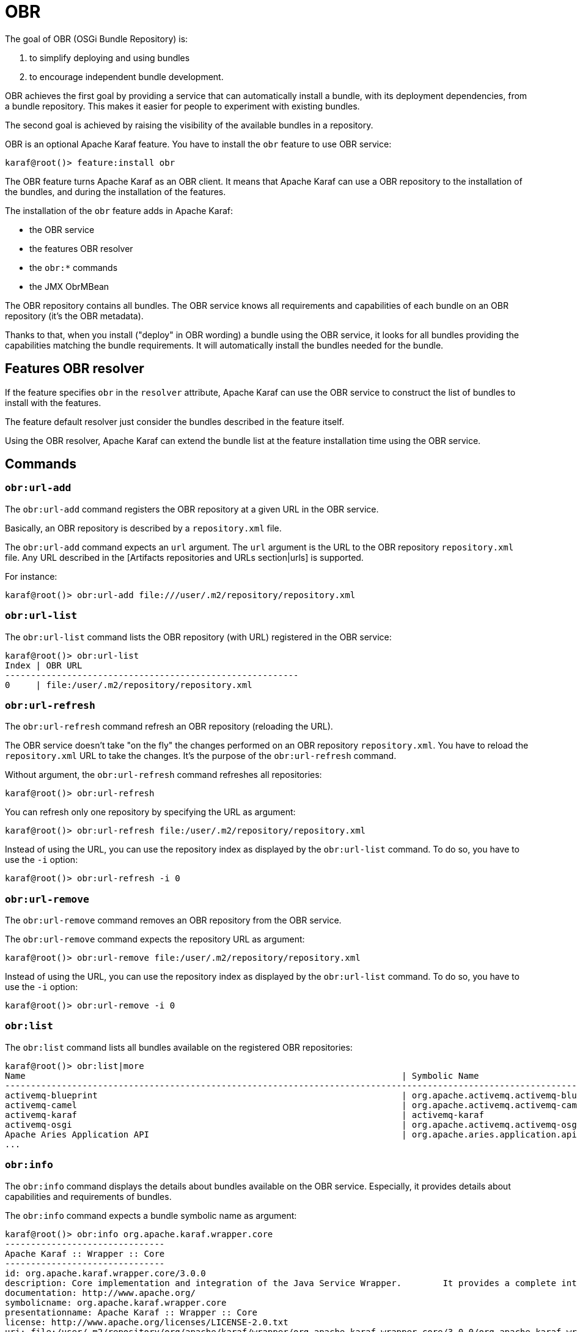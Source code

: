 // 
// Licensed under the Apache License, Version 2.0 (the "License");
// you may not use this file except in compliance with the License.
// You may obtain a copy of the License at
// 
//      http://www.apache.org/licenses/LICENSE-2.0
// 
// Unless required by applicable law or agreed to in writing, software
// distributed under the License is distributed on an "AS IS" BASIS,
// WITHOUT WARRANTIES OR CONDITIONS OF ANY KIND, either express or implied.
// See the License for the specific language governing permissions and
// limitations under the License.
// 

=  OBR

The goal of OBR (OSGi Bundle Repository) is:

1. to simplify deploying and using bundles
2. to encourage independent bundle development.

OBR achieves the first goal by providing a service that can automatically install a bundle, with its deployment dependencies,
from a bundle repository. This makes it easier for people to experiment with existing bundles.

The second goal is achieved by raising the visibility of the available bundles in a repository.

OBR is an optional Apache Karaf feature. You have to install the `obr` feature to use OBR service:

----
karaf@root()> feature:install obr
----

The OBR feature turns Apache Karaf as an OBR client. It means that Apache Karaf can use a OBR repository to the installation
of the bundles, and during the installation of the features.

The installation of the `obr` feature adds in Apache Karaf:

* the OBR service
* the features OBR resolver
* the `obr:*` commands
* the JMX ObrMBean

The OBR repository contains all bundles. The OBR service knows all requirements and capabilities of each bundle on an
OBR repository (it's the OBR metadata).

Thanks to that, when you install ("deploy" in OBR wording) a bundle using the OBR service, it looks for all bundles
providing the capabilities matching the bundle requirements.
It will automatically install the bundles needed for the bundle.

==  Features OBR resolver

If the feature specifies `obr` in the `resolver` attribute, Apache Karaf can use the OBR service to construct the list
of bundles to install with the features.

The feature default resolver just consider the bundles described in the feature itself.

Using the OBR resolver, Apache Karaf can extend the bundle list at the feature installation time using the OBR service.

==  Commands

===  `obr:url-add`

The `obr:url-add` command registers the OBR repository at a given URL in the OBR service.

Basically, an OBR repository is described by a `repository.xml` file.

The `obr:url-add` command expects an `url` argument. The `url` argument is the URL to the OBR repository `repository.xml` file.
Any URL described in the [Artifacts repositories and URLs section|urls] is supported.

For instance:

----
karaf@root()> obr:url-add file:///user/.m2/repository/repository.xml
----

===  `obr:url-list`

The `obr:url-list` command lists the OBR repository (with URL) registered in the OBR service:

----
karaf@root()> obr:url-list
Index | OBR URL
---------------------------------------------------------
0     | file:/user/.m2/repository/repository.xml
----

===  `obr:url-refresh`

The `obr:url-refresh` command refresh an OBR repository (reloading the URL).

The OBR service doesn't take "on the fly" the changes performed on an OBR repository `repository.xml`. You have to
reload the `repository.xml` URL to take the changes. It's the purpose of the `obr:url-refresh` command.

Without argument, the `obr:url-refresh` command refreshes all repositories:

----
karaf@root()> obr:url-refresh
----

You can refresh only one repository by specifying the URL as argument:

----
karaf@root()> obr:url-refresh file:/user/.m2/repository/repository.xml
----

Instead of using the URL, you can use the repository index as displayed by the `obr:url-list` command.
To do so, you have to use the `-i` option:

----
karaf@root()> obr:url-refresh -i 0
----

===  `obr:url-remove`

The `obr:url-remove` command removes an OBR repository from the OBR service.

The `obr:url-remove` command expects the repository URL as argument:

----
karaf@root()> obr:url-remove file:/user/.m2/repository/repository.xml
----

Instead of using the URL, you can use the repository index as displayed by the `obr:url-list` command.
To do so, you have to use the `-i` option:

----
karaf@root()> obr:url-remove -i 0
----

===  `obr:list`

The `obr:list` command lists all bundles available on the registered OBR repositories:

----
karaf@root()> obr:list|more
Name                                                                         | Symbolic Name                                                             | Version
-----------------------------------------------------------------------------------------------------------------------------------------------------------------------------
activemq-blueprint                                                           | org.apache.activemq.activemq-blueprint                                    | 5.10.0.SNAPSHOT
activemq-camel                                                               | org.apache.activemq.activemq-camel                                        | 5.10.0.SNAPSHOT
activemq-karaf                                                               | activemq-karaf                                                            | 5.10.0.SNAPSHOT
activemq-osgi                                                                | org.apache.activemq.activemq-osgi                                         | 5.10.0.SNAPSHOT
Apache Aries Application API                                                 | org.apache.aries.application.api                                          | 1.0.1.SNAPSHOT
...
----

===  `obr:info`

The `obr:info` command displays the details about bundles available on the OBR service. Especially, it provides details about
capabilities and requirements of bundles.

The `obr:info` command expects a bundle symbolic name as argument:

----
karaf@root()> obr:info org.apache.karaf.wrapper.core
-------------------------------
Apache Karaf :: Wrapper :: Core
-------------------------------
id: org.apache.karaf.wrapper.core/3.0.0
description: Core implementation and integration of the Java Service Wrapper.        It provides a complete integration of Karaf with your Operating System.
documentation: http://www.apache.org/
symbolicname: org.apache.karaf.wrapper.core
presentationname: Apache Karaf :: Wrapper :: Core
license: http://www.apache.org/licenses/LICENSE-2.0.txt
uri: file:/user/.m2/repository/org/apache/karaf/wrapper/org.apache.karaf.wrapper.core/3.0.0/org.apache.karaf.wrapper.core-3.0.0.jar
size: 1281352
version: 3.0.0
Requires:
   service:(&(service=org.apache.aries.blueprint.NamespaceHandler)(osgi.service.blueprint.namespace=http://aries.apache.org/blueprint/xmlns/blueprint-ext/v1.0.0))
   package:(&(package=javax.management))
   package:(&(package=org.apache.karaf.wrapper))
   package:(&(package=org.apache.karaf.wrapper.management))
   package:(&(package=org.fusesource.jansi)(version>=1.11.0)(!(version>=2.0.0)))
   package:(&(package=org.osgi.framework)(version>=1.7.0)(!(version>=2.0.0)))
   package:(&(package=org.osgi.framework.launch)(version>=1.1.0)(!(version>=2.0.0)))
   package:(&(package=org.osgi.framework.startlevel)(version>=1.0.0)(!(version>=2.0.0)))
   package:(&(package=org.osgi.service.blueprint)(version>=1.0.0)(!(version>=2.0.0)))
   package:(&(package=org.slf4j)(version>=1.7.0)(!(version>=2.0.0)))
Capabilities:
   bundle:{manifestversion=2, symbolicname=org.apache.karaf.wrapper.core, presentationname=Apache Karaf :: Wrapper :: Core, version=3.0.0}
   service:{service=org.apache.karaf.wrapper.WrapperService}
   package:{package=org.apache.karaf.wrapper, version=3.0.0}
   package:{package=org.apache.karaf.wrapper.management, uses:=javax.management, version=3.0.0}
----

The `obr:info` command uses the following syntax to identify the bundles: `symbolic_name,version` where `version` is optional.
It means that you have to use the following command to see the info about the wrapper core bundle with version 3.0.0:

----
karaf@root()> obr:info org.apache.karaf.wrapper.core,3.0.0
...
----

You can specific multiple bundles separated by space:

----
karaf@root()> obr:info org.apache.karaf.wrapper.core,3.0.0 org.apache.karaf.wrapper.command,3.0.0
...
----

===  `obr:source`

In addition of the bundles executable, the OBR service can also store the bundles sources.

The `obr:source` command check the source URL in the OBR metadata for a given bundle, and download the sources on a target folder:

----
karaf@root()> obr:source /tmp org.apache.karaf.wrapper.core
----

The `obr:source` command uses the following syntax to identify the bundles: `symbolic_name,version` where `version` is optional.
It means that you have to use the following command to download the source of wrapper core bundle with version 3.0.0:

----
karaf@root()> obr:source /tmp org.apache.karaf.wrapper.core,3.0.0
----

You can specify multiple bundles separated by space:

----
karaf@root()> obr:source /tmp org.apache.karaf.wrapper.core,3.0.0 org.apache.karaf.wrapper.command,3.0.0
...
----

===  `obr:resolve`

The `obr:resolve` command displays the resolution output for a given set of requirements. Actually, it show the bundles providing
the capabilities to match the requirements. It's what the OBR service does when executing `obr:deploy`.

Optionally, the `obr:resolve` command can deploy the bundles as the `obr:deploy` command does.

For instance, to know the OBR bundle resolving the `org.apache.karaf.wrapper` package requirement, you can do:

----
karaf@root()> obr:resolve package=org.apache.karaf.wrapper
Required resource(s):
---------------------
   Apache Karaf :: Wrapper :: Core (3.0.0)
----

===  `obr:find`

The `obr:find` command is similar to the `obr:resolve` one. It displays the bundles resolving the provided requirements, with details.

For instance, to find the OBR bundle providing the `org.apache.karaf.wrapper` package, you can do:

----
karaf@root()> obr:find package=org.apache.karaf.wrapper
-------------------------------
Apache Karaf :: Wrapper :: Core
-------------------------------
id: org.apache.karaf.wrapper.core/3.0.0
description: Core implementation and integration of the Java Service Wrapper.        It provides a complete integration of Karaf with your Operating System.
documentation: http://www.apache.org/
symbolicname: org.apache.karaf.wrapper.core
presentationname: Apache Karaf :: Wrapper :: Core
license: http://www.apache.org/licenses/LICENSE-2.0.txt
uri: file:/user/.m2/repository/org/apache/karaf/wrapper/org.apache.karaf.wrapper.core/3.0.0/org.apache.karaf.wrapper.core-3.0.0.jar
size: 1281352
version: 3.0.0
Requirements:
   service:(&(service=org.apache.aries.blueprint.NamespaceHandler)(osgi.service.blueprint.namespace=http://aries.apache.org/blueprint/xmlns/blueprint-ext/v1.0.0))
   package:(&(package=javax.management))
   package:(&(package=org.apache.karaf.wrapper))
   package:(&(package=org.apache.karaf.wrapper.management))
   package:(&(package=org.fusesource.jansi)(version>=1.11.0)(!(version>=2.0.0)))
   package:(&(package=org.osgi.framework)(version>=1.7.0)(!(version>=2.0.0)))
   package:(&(package=org.osgi.framework.launch)(version>=1.1.0)(!(version>=2.0.0)))
   package:(&(package=org.osgi.framework.startlevel)(version>=1.0.0)(!(version>=2.0.0)))
   package:(&(package=org.osgi.service.blueprint)(version>=1.0.0)(!(version>=2.0.0)))
   package:(&(package=org.slf4j)(version>=1.7.0)(!(version>=2.0.0)))
Capabilities:
   bundle:{manifestversion=2, symbolicname=org.apache.karaf.wrapper.core, presentationname=Apache Karaf :: Wrapper :: Core, version=3.0.0}
   service:{service=org.apache.karaf.wrapper.WrapperService}
   package:{package=org.apache.karaf.wrapper, version=3.0.0}
   package:{package=org.apache.karaf.wrapper.management, uses:=javax.management, version=3.0.0}
----

===  `obr:deploy`

The `obr:deploy` command installs a bundle from the OBR repository, including all bundles required to satisfy the bundle requirements.

----
karaf@root()> obr:deploy org.ops4j.pax.web.samples.helloworld-hs
Target resource(s):
-------------------
   OPS4J Pax Web - Samples - Hello World - HttpService (4.0.0.SNAPSHOT)

Required resource(s):
---------------------
   Apache ServiceMix :: Specs :: Activation API 1.4 (2.3.0.SNAPSHOT)
   OPS4J Pax Web - Jetty Bundle (4.0.0.SNAPSHOT)

Deploying...done.
----

By default, the bundles are just installed, not started. You can use the `-s` option to start the bundles.

The `obr:deploy` command uses the following syntax to identify the bundles: `symbolic_name,version` where `version` is optional.
It means that you have to use the following command to deploy the wrapper core bundle with version 3.0.0:

----
karaf@root()> obr:deploy org.apache.karaf.wrapper.core,3.0.0
----

You can specify multiple bundles separated by space:

----
karaf@root()> obr:deploy org.apache.karaf.wrapper.core,3.0.0 org.apache.karaf.wrapper.command,3.0.0
...
----

==  `obr:start`

The `obr:start` command does the same as `obr:deploy -s` command. It installs the bundle (and all required bundles to
satisfy the requirements) and starts all installed bundles.

----
karaf@root()> obr:start org.ops4j.pax.web.samples.helloworld-hs
Target resource(s):
-------------------
   OPS4J Pax Web - Samples - Hello World - HttpService (4.0.0.SNAPSHOT)

Required resource(s):
---------------------
   Apache ServiceMix :: Specs :: Activation API 1.4 (2.3.0.SNAPSHOT)
   OPS4J Pax Web - Jetty Bundle (4.0.0.SNAPSHOT)

Deploying...done.
----

The `obr:start` command uses the following syntax to identify the bundles: `symbolic_name,version` where `version` is optional.
It means that you have to use the following command to deploy and start the wrapper core bundle with version 3.0.0:

----
karaf@root()> obr:start org.apache.karaf.wrapper.core,3.0.0
----

You can specify multiple bundles separated by space:

----
karaf@root()> obr:start org.apache.karaf.wrapper.core,3.0.0 org.apache.karaf.wrapper.command,3.0.0
...
----

==  JMX ObrMBean

On the JMX layer, Apache Karaf provides a MBean dedicated to the management of the OBR service: the ObrMBean.

The ObjectName to use is `org.apache.karaf:type=obr,name=*`.

===  Attributes

The `Urls` attribute provides the list of registered OBR repositories URLs.

The `Bundles` attribute provides a tabular data containing all bundles available on the registered OBR repositories.

===  Operations

* `addUrl(url)` registers the OBR repository using the `url` to the `repository.xml`.
* `removeUrl(url)` removes the OBR repository at the given `url`.
* `refreshUrl(url)` refreshes the OBR repository at the given `url`.
* `deployBundle(name)` deploys a bundle (and all bundles required to satisfy the requirements) using the OBR service. The bundles are not automatically started.
* `deployBundle(name, start, deployOptional)` deploys a bundle (and all bundles required to satisfy the requirements) using the OBR service.
 If `start` is `true`, the bundles are automatically started. If `deployOptional` is `true`, even the optional requirements will be resolved
 by the OBR service (meaning installing more bundles to satisfy the optional requirements).

The name to identify a bundle uses the following syntax: `symbolic_name,version` where version is optional.

==  Apache Karaf Cave

In addition of being an OBR client, Apache Karaf can act as an OBR repositories server, thanks to Apache Karaf Cave.

See the [Apache Karaf Cave sub-project|http://karaf.apache.org/index/subprojects/cave.html] for details.